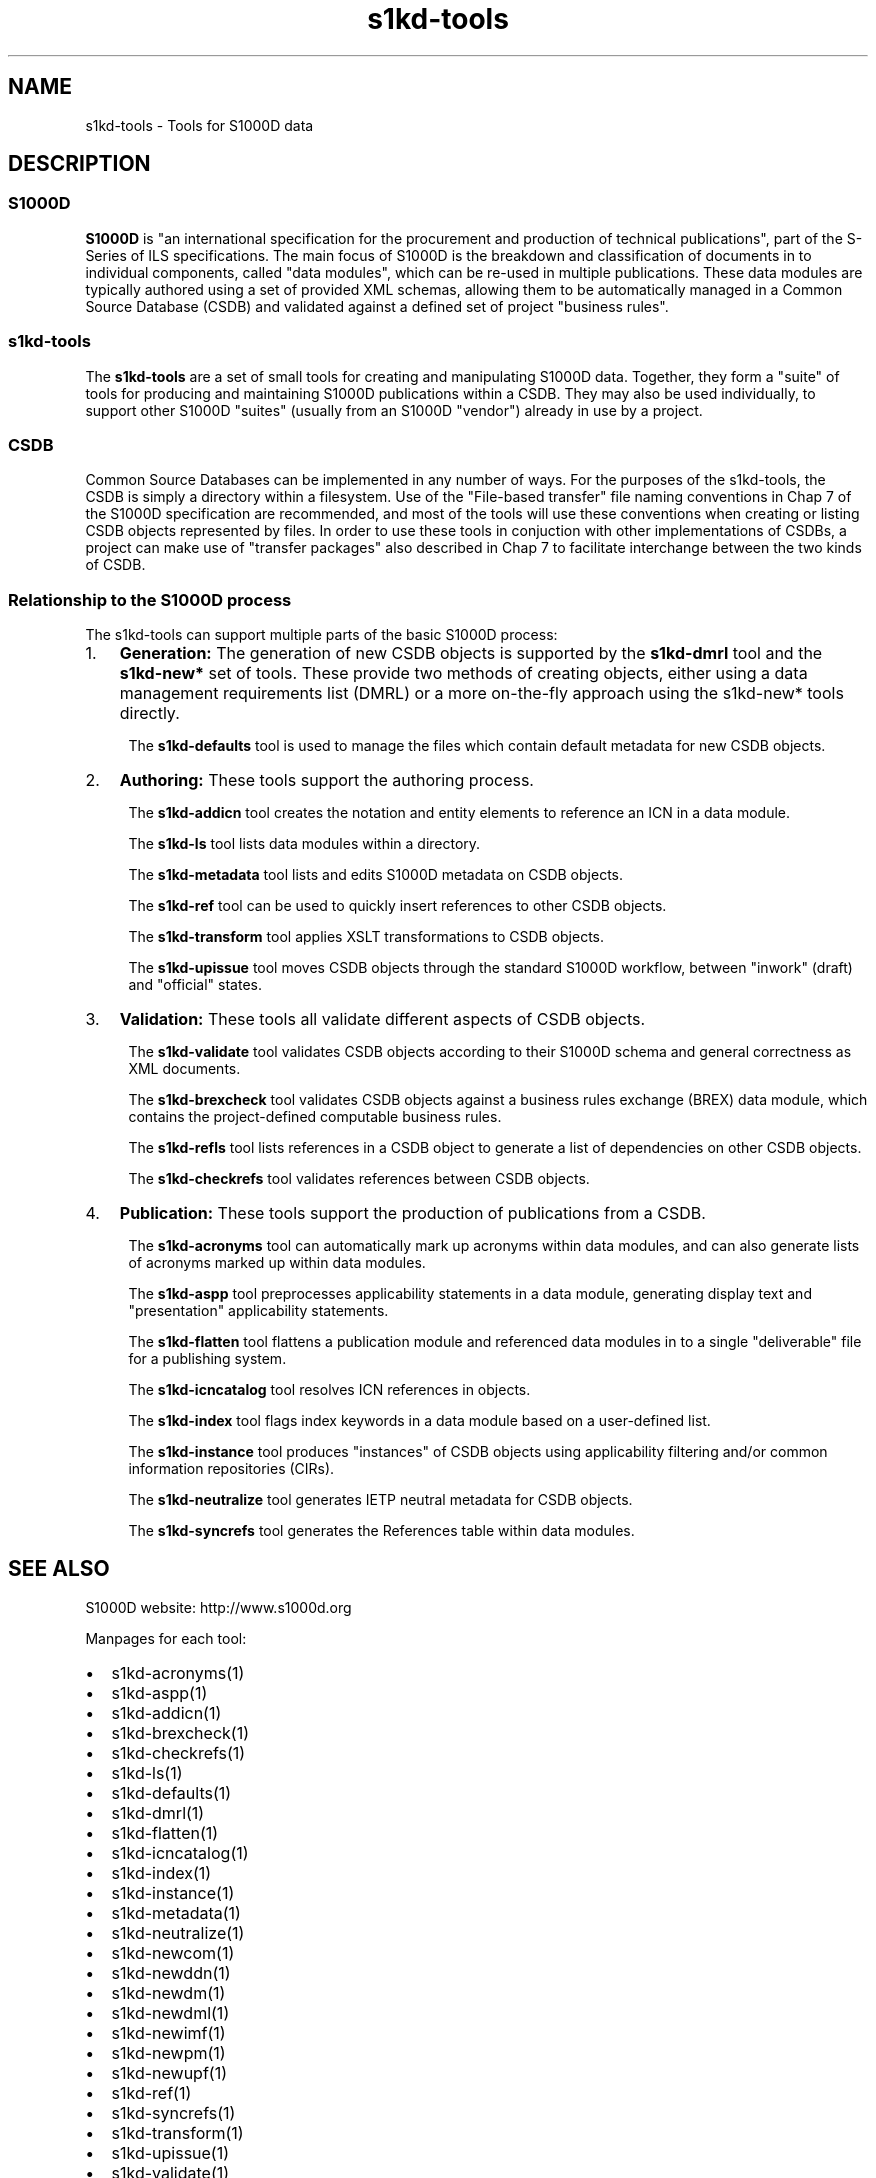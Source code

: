 .\" Automatically generated by Pandoc 1.19.2.1
.\"
.TH "s1kd\-tools" "1" "2018\-05\-01" "" "s1kd\-tools"
.hy
.SH NAME
.PP
s1kd\-tools \- Tools for S1000D data
.SH DESCRIPTION
.SS S1000D
.PP
\f[B]S1000D\f[] is "an international specification for the procurement
and production of technical publications", part of the S\-Series of ILS
specifications.
The main focus of S1000D is the breakdown and classification of
documents in to individual components, called "data modules", which can
be re\-used in multiple publications.
These data modules are typically authored using a set of provided XML
schemas, allowing them to be automatically managed in a Common Source
Database (CSDB) and validated against a defined set of project "business
rules".
.SS s1kd\-tools
.PP
The \f[B]s1kd\-tools\f[] are a set of small tools for creating and
manipulating S1000D data.
Together, they form a "suite" of tools for producing and maintaining
S1000D publications within a CSDB.
They may also be used individually, to support other S1000D "suites"
(usually from an S1000D "vendor") already in use by a project.
.SS CSDB
.PP
Common Source Databases can be implemented in any number of ways.
For the purposes of the s1kd\-tools, the CSDB is simply a directory
within a filesystem.
Use of the "File\-based transfer" file naming conventions in Chap 7 of
the S1000D specification are recommended, and most of the tools will use
these conventions when creating or listing CSDB objects represented by
files.
In order to use these tools in conjuction with other implementations of
CSDBs, a project can make use of "transfer packages" also described in
Chap 7 to facilitate interchange between the two kinds of CSDB.
.SS Relationship to the S1000D process
.PP
The s1kd\-tools can support multiple parts of the basic S1000D process:
.IP "1." 3
\f[B]Generation:\f[] The generation of new CSDB objects is supported by
the \f[B]s1kd\-dmrl\f[] tool and the \f[B]s1kd\-new*\f[] set of tools.
These provide two methods of creating objects, either using a data
management requirements list (DMRL) or a more on\-the\-fly approach
using the s1kd\-new* tools directly.
.RS 4
.PP
The \f[B]s1kd\-defaults\f[] tool is used to manage the files which
contain default metadata for new CSDB objects.
.RE
.IP "2." 3
\f[B]Authoring:\f[] These tools support the authoring process.
.RS 4
.PP
The \f[B]s1kd\-addicn\f[] tool creates the notation and entity elements
to reference an ICN in a data module.
.PP
The \f[B]s1kd\-ls\f[] tool lists data modules within a directory.
.PP
The \f[B]s1kd\-metadata\f[] tool lists and edits S1000D metadata on CSDB
objects.
.PP
The \f[B]s1kd\-ref\f[] tool can be used to quickly insert references to
other CSDB objects.
.PP
The \f[B]s1kd\-transform\f[] tool applies XSLT transformations to CSDB
objects.
.PP
The \f[B]s1kd\-upissue\f[] tool moves CSDB objects through the standard
S1000D workflow, between "inwork" (draft) and "official" states.
.RE
.IP "3." 3
\f[B]Validation:\f[] These tools all validate different aspects of CSDB
objects.
.RS 4
.PP
The \f[B]s1kd\-validate\f[] tool validates CSDB objects according to
their S1000D schema and general correctness as XML documents.
.PP
The \f[B]s1kd\-brexcheck\f[] tool validates CSDB objects against a
business rules exchange (BREX) data module, which contains the
project\-defined computable business rules.
.PP
The \f[B]s1kd\-refls\f[] tool lists references in a CSDB object to
generate a list of dependencies on other CSDB objects.
.PP
The \f[B]s1kd\-checkrefs\f[] tool validates references between CSDB
objects.
.RE
.IP "4." 3
\f[B]Publication:\f[] These tools support the production of publications
from a CSDB.
.RS 4
.PP
The \f[B]s1kd\-acronyms\f[] tool can automatically mark up acronyms
within data modules, and can also generate lists of acronyms marked up
within data modules.
.PP
The \f[B]s1kd\-aspp\f[] tool preprocesses applicability statements in a
data module, generating display text and "presentation" applicability
statements.
.PP
The \f[B]s1kd\-flatten\f[] tool flattens a publication module and
referenced data modules in to a single "deliverable" file for a
publishing system.
.PP
The \f[B]s1kd\-icncatalog\f[] tool resolves ICN references in objects.
.PP
The \f[B]s1kd\-index\f[] tool flags index keywords in a data module
based on a user\-defined list.
.PP
The \f[B]s1kd\-instance\f[] tool produces "instances" of CSDB objects
using applicability filtering and/or common information repositories
(CIRs).
.PP
The \f[B]s1kd\-neutralize\f[] tool generates IETP neutral metadata for
CSDB objects.
.PP
The \f[B]s1kd\-syncrefs\f[] tool generates the References table within
data modules.
.RE
.SH SEE ALSO
.PP
S1000D website: http://www.s1000d.org
.PP
Manpages for each tool:
.IP \[bu] 2
s1kd\-acronyms(1)
.IP \[bu] 2
s1kd\-aspp(1)
.IP \[bu] 2
s1kd\-addicn(1)
.IP \[bu] 2
s1kd\-brexcheck(1)
.IP \[bu] 2
s1kd\-checkrefs(1)
.IP \[bu] 2
s1kd\-ls(1)
.IP \[bu] 2
s1kd\-defaults(1)
.IP \[bu] 2
s1kd\-dmrl(1)
.IP \[bu] 2
s1kd\-flatten(1)
.IP \[bu] 2
s1kd\-icncatalog(1)
.IP \[bu] 2
s1kd\-index(1)
.IP \[bu] 2
s1kd\-instance(1)
.IP \[bu] 2
s1kd\-metadata(1)
.IP \[bu] 2
s1kd\-neutralize(1)
.IP \[bu] 2
s1kd\-newcom(1)
.IP \[bu] 2
s1kd\-newddn(1)
.IP \[bu] 2
s1kd\-newdm(1)
.IP \[bu] 2
s1kd\-newdml(1)
.IP \[bu] 2
s1kd\-newimf(1)
.IP \[bu] 2
s1kd\-newpm(1)
.IP \[bu] 2
s1kd\-newupf(1)
.IP \[bu] 2
s1kd\-ref(1)
.IP \[bu] 2
s1kd\-syncrefs(1)
.IP \[bu] 2
s1kd\-transform(1)
.IP \[bu] 2
s1kd\-upissue(1)
.IP \[bu] 2
s1kd\-validate(1)
.PP
s1kd\-defaults(5)
.SH AUTHORS
khzae.net.

